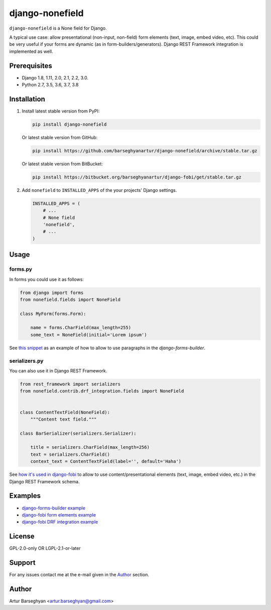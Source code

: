 ================
django-nonefield
================
``django-nonefield`` is a None field for Django.

A typical use case: allow presentational (non-input, non-field) form
elements (text, image, embed video, etc). This could be very useful if your
forms are dynamic (as in form-builders/generators). Django REST Framework
integration is implemented as well.

.. image:: https://img.shields.io/pypi/v/django-nonefield.svg
   :target: https://pypi.python.org/pypi/django-nonefield
   :alt: PyPI Version

.. image:: https://img.shields.io/pypi/pyversions/django-nonefield.svg
    :target: https://pypi.python.org/pypi/django-nonefield/
    :alt: Supported Python versions

.. image:: https://img.shields.io/travis/barseghyanartur/django-nonefield/master.svg
   :target: http://travis-ci.org/barseghyanartur/django-nonefield
   :alt: Build Status

.. image:: https://readthedocs.org/projects/django-nonefield/badge/?version=latest
    :target: http://django-nonefield.readthedocs.io/en/latest/?badge=latest
    :alt: Documentation Status

.. image:: https://img.shields.io/badge/license-GPL--2.0--only%20OR%20LGPL--2.1--or--later-blue.svg
   :target: https://github.com/barseghyanartur/django-nonefield/#License
   :alt: GPL-2.0-only OR LGPL-2.1-or-later

.. image:: https://coveralls.io/repos/github/barseghyanartur/django-nonefield/badge.svg?branch=master&service=github
    :target: https://coveralls.io/github/barseghyanartur/django-nonefield?branch=master
    :alt: Coverage

Prerequisites
=============
- Django 1.8, 1.11, 2.0, 2.1, 2.2, 3.0.
- Python 2.7, 3.5, 3.6, 3.7, 3.8

Installation
============
(1) Install latest stable version from PyPI:

    .. code-block:: sh

        pip install django-nonefield

    Or latest stable version from GitHub:

    .. code-block:: sh

        pip install https://github.com/barseghyanartur/django-nonefield/archive/stable.tar.gz

    Or latest stable version from BitBucket:

    .. code-block:: sh

        pip install https://bitbucket.org/barseghyanartur/django-fobi/get/stable.tar.gz

(2) Add ``nonefield`` to ``INSTALLED_APPS`` of the your projects' Django
    settings.

    .. code-block:: python

        INSTALLED_APPS = (
            # ...
            # None field
            'nonefield',
            # ...
        )

Usage
=====
forms.py
--------
In forms you could use it as follows:

.. code-block:: python

    from django import forms
    from nonefield.fields import NoneField

    class MyForm(forms.Form):

        name = forms.CharField(max_length=255)
        some_text = NoneField(initial='Lorem ipsum')

See `this snippet <https://gist.github.com/barseghyanartur/c6e0123dd961fbac1b39>`__
as an example of how to allow to use paragraphs in the `django-forms-builder`.

serializers.py
--------------
You can also use it in Django REST Framework.

.. code-block:: python

    from rest_framework import serializers
    from nonefield.contrib.drf_integration.fields import NoneField


    class ContentTextField(NoneField):
        """Content text field."""

    class BarSerializer(serializers.Serializer):

        title = serializers.CharField(max_length=256)
        text = serializers.CharField()
        context_text = ContentTextField(label='', default='Haha')

See `how it's used in django-fobi
<https://github.com/barseghyanartur/django-fobi/blob/master/src/fobi/contrib/plugins/form_elements/content/content_text/fobi_form_elements.py>`__
to allow to use content/presentational elements (text, image, embed video, etc.)
in the Django REST Framework schema.

Examples
========
- `django-forms-builder example <https://gist.github.com/barseghyanartur/c6e0123dd961fbac1b39>`_
- `django-fobi form elements example <https://github.com/barseghyanartur/django-fobi/tree/master/src/fobi/contrib/plugins/form_elements/content>`__
- `django-fobi DRF integration example
  <https://github.com/barseghyanartur/django-fobi/blob/master/src/fobi/contrib/plugins/form_elements/content/content_text/fobi_form_elements.py>`_

License
=======
GPL-2.0-only OR LGPL-2.1-or-later

Support
=======
For any issues contact me at the e-mail given in the `Author`_ section.

Author
======
Artur Barseghyan <artur.barseghyan@gmail.com>
